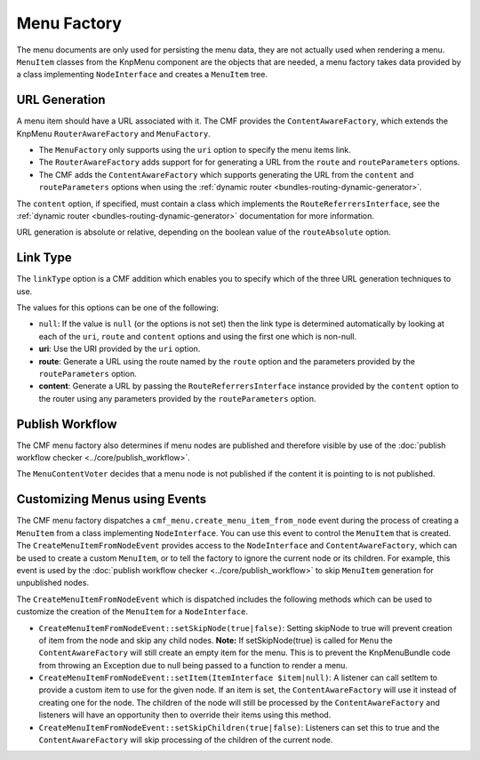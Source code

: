 .. index::
    single: menu factory; MenuBundle

Menu Factory
============

The menu documents are only used for persisting the menu data, they are not
actually used when rendering a menu. ``MenuItem`` classes from the KnpMenu
component are the objects that are needed, a menu factory takes data provided by
a class implementing ``NodeInterface`` and creates a ``MenuItem`` tree.

.. _bundles_menu_menu_factory_url_generation:

URL Generation
--------------

A menu item should have a URL associated with it. The CMF provides the
``ContentAwareFactory``, which extends the KnpMenu ``RouterAwareFactory`` and
``MenuFactory``.

* The ``MenuFactory`` only supports using the ``uri`` option to specify the
  menu items link. 
* The ``RouterAwareFactory`` adds support for for generating a URL from the
  ``route`` and ``routeParameters`` options.
* The CMF adds the ``ContentAwareFactory`` which supports generating the URL
  from the ``content`` and ``routeParameters`` options when using the
  :ref:`dynamic router <bundles-routing-dynamic-generator>`.

The ``content`` option, if specified, must contain a class which implements
the ``RouteReferrersInterface``, see the :ref:`dynamic router
<bundles-routing-dynamic-generator>` documentation for more information.

URL generation is absolute or relative, depending on the boolean value of the
``routeAbsolute`` option.

.. _bundles_menu_menu_factory_link_type:

Link Type
---------

The ``linkType`` option is a CMF addition which enables you to specify which
of the three URL generation techniques to use.

The values for this options can be one of the following:

* ``null``: If the value is ``null`` (or the options is not set) then the link
  type is determined automatically by looking at each of the ``uri``, ``route`` and 
  ``content`` options and using the first one which is non-null.
* **uri**: Use the URI provided by the ``uri`` option.
* **route**: Generate a URL using the route named by the ``route`` option
  and the parameters provided by the ``routeParameters`` option.
* **content**: Generate a URL by passing the ``RouteReferrersInterface``
  instance provided by the ``content`` option to the router using any
  parameters provided by the ``routeParameters`` option.

Publish Workflow
----------------

The CMF menu factory also determines if menu nodes are published and therefore
visible by use of the :doc:`publish workflow checker
<../core/publish_workflow>`.

.. versionadded:: 1.1
    The ``MenuContentVoter`` was added in CmfMenuBundle 1.1.
    
The ``MenuContentVoter`` decides that a menu node is not published if the
content it is pointing to is not published.

Customizing Menus using Events
------------------------------

The CMF menu factory dispatches a ``cmf_menu.create_menu_item_from_node`` event 
during the process of creating a ``MenuItem`` from a class implementing 
``NodeInterface``. You can use this event to control the ``MenuItem`` that is 
created. The ``CreateMenuItemFromNodeEvent`` provides access to the 
``NodeInterface`` and ``ContentAwareFactory``, which can be used to create a
custom ``MenuItem``, or to tell the factory to ignore the current node or its 
children. For example, this event is used by the 
:doc:`publish workflow checker <../core/publish_workflow>` to skip 
``MenuItem`` generation for unpublished nodes.

The ``CreateMenuItemFromNodeEvent`` which is dispatched includes the following
methods which can be used to customize the creation of the ``MenuItem`` for a 
``NodeInterface``.

* ``CreateMenuItemFromNodeEvent::setSkipNode(true|false)``: Setting skipNode to 
  true will prevent creation of item from the node and skip any child nodes.
  **Note:** If setSkipNode(true) is called for ``Menu`` the ``ContentAwareFactory``
  will still create an empty item for the menu. This is to prevent the KnpMenuBundle
  code from throwing an Exception due to null being passed to a function to render a
  menu.
* ``CreateMenuItemFromNodeEvent::setItem(ItemInterface $item|null)``: A listener
  can call setItem to provide a custom item to use for the given node. If an
  item is set, the ``ContentAwareFactory`` will use it instead of creating one for 
  the node.  The children of the node will still be processed by the 
  ``ContentAwareFactory`` and listeners will have an opportunity then to override 
  their items using this method.
* ``CreateMenuItemFromNodeEvent::setSkipChildren(true|false)``: Listeners can
  set this to true and the ``ContentAwareFactory`` will skip processing of the
  children of the current node.
